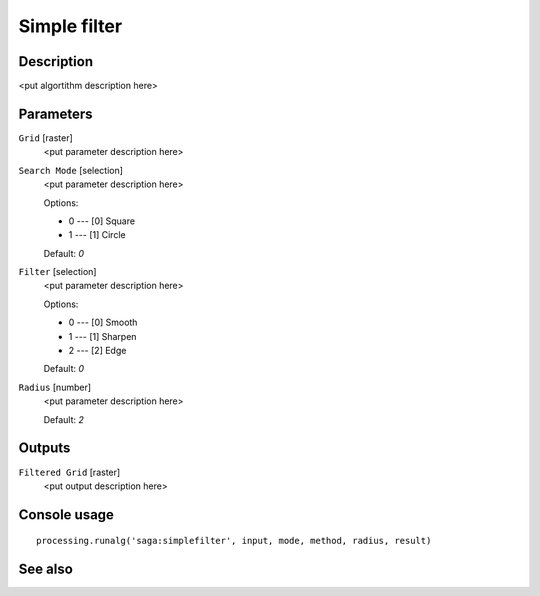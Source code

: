 Simple filter
=============

Description
-----------

<put algortithm description here>

Parameters
----------

``Grid`` [raster]
  <put parameter description here>

``Search Mode`` [selection]
  <put parameter description here>

  Options:

  * 0 --- [0] Square
  * 1 --- [1] Circle

  Default: *0*

``Filter`` [selection]
  <put parameter description here>

  Options:

  * 0 --- [0] Smooth
  * 1 --- [1] Sharpen
  * 2 --- [2] Edge

  Default: *0*

``Radius`` [number]
  <put parameter description here>

  Default: *2*

Outputs
-------

``Filtered Grid`` [raster]
  <put output description here>

Console usage
-------------

::

  processing.runalg('saga:simplefilter', input, mode, method, radius, result)

See also
--------

